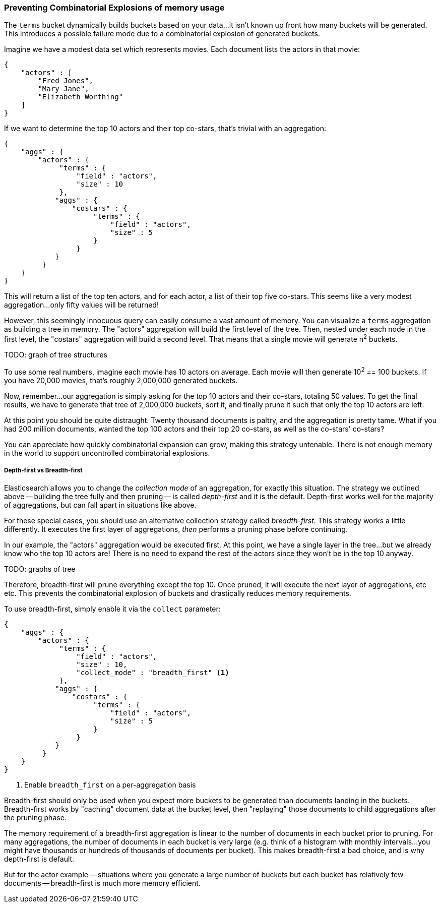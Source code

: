 
=== Preventing Combinatorial Explosions of memory usage

The `terms` bucket dynamically builds buckets based on your data...it isn't known
up front how many buckets will be generated.  This introduces a possible
failure mode due to a combinatorial explosion of generated buckets.

Imagine we have a modest data set which represents movies.  Each document lists
the actors in that movie:

[source,js]
----
{
    "actors" : [
        "Fred Jones",
        "Mary Jane",
        "Elizabeth Worthing"
    ]
} 
----

If we want to determine the top 10 actors and their top co-stars, that's trivial
with an aggregation:

[source,js]
----
{
    "aggs" : {
        "actors" : {
             "terms" : {
                 "field" : "actors",
                 "size" : 10
             },
            "aggs" : {
                "costars" : {
                     "terms" : {
                         "field" : "actors",
                         "size" : 5
                     }
                 }
            }
         }
    }
}
----

This will return a list of the top ten actors, and for each actor, a list of their
top five co-stars.  This seems like a very modest aggregation...only fifty
values will be returned!

However, this seemingly innocuous query can easily consume a vast amount of memory.
You can visualize a `terms` aggregation as building a tree in memory.  The "actors"
aggregation will build the first level of the tree.  Then, nested under each
node in the first level, the "costars" aggregation will build a second level.
That means that a single movie will generate n^2^ buckets.  

TODO: graph of tree structures

To use some real numbers, imagine each movie has 10 actors on average. Each movie
will then generate 10^2^ == 100 buckets.  If you have 20,000 movies, that's
roughly 2,000,000 generated buckets.

Now, remember...our aggregation is simply asking for the top 10 actors and their
co-stars, totaling 50 values.  To get the final results, we have to generate
that tree of 2,000,000 buckets, sort it, and finally prune it such that only the 
top 10 actors are left.

At this point you should be quite distraught.  Twenty thousand documents is paltry,
and the aggregation is pretty tame.  What if you had 200 million documents, wanted
the top 100 actors and their top 20 co-stars, as well as the co-stars' co-stars?

You can appreciate how quickly combinatorial expansion can grow, making this
strategy untenable.  There is not enough memory in the world to support uncontrolled
combinatorial explosions.

===== Depth-first vs Breadth-first
Elasticsearch allows you to change the _collection mode_ of an aggregation, for
exactly this situation.  The strategy we outlined above -- building the tree fully
and then pruning -- is called _depth-first_ and it is the default.  Depth-first
works well for the majority of aggregations, but can fall apart in situations
like above.

For these special cases, you should use an alternative collection strategy called
_breadth-first_.  This strategy works a little differently.  It executes the first
layer of aggregations, _then_ performs a pruning phase before continuing.

In our example, the "actors" aggregation would be executed first.  At this point, we
have a single layer in the tree...but we already know who the top 10 actors are!
There is no need to expand the rest of the actors since they won't be in the top
10 anyway.

TODO: graphs of tree

Therefore, breadth-first will prune everything except the top 10.  Once pruned,
it will execute the next layer of aggregations, etc etc.  This prevents the 
combinatorial explosion of buckets and drastically reduces memory requirements.

To use breadth-first, simply enable it via the `collect` parameter:

[source,js]
----
{
    "aggs" : {
        "actors" : {
             "terms" : {
                 "field" : "actors",
                 "size" : 10,
                 "collect_mode" : "breadth_first" <1>
             },
            "aggs" : {
                "costars" : {
                     "terms" : {
                         "field" : "actors",
                         "size" : 5
                     }
                 }
            }
         }
    }
}
----
<1> Enable `breadth_first` on a per-aggregation basis

Breadth-first should only be used when you expect more buckets to be generated
than documents landing in the buckets.  Breadth-first works by "caching"
document data at the bucket level, then "replaying" those documents to child
aggregations after the pruning phase.

The memory requirement of a breadth-first aggregation is linear
to the number of documents in each bucket prior to pruning.  For many aggregations,
the number of documents in each bucket is very large (e.g. think of a histogram
with monthly intervals...you might have thousands or hundreds of thousands
of documents per bucket).  This makes breadth-first a bad choice, and is why
depth-first is default.

But for the actor example -- situations where you generate a large number of buckets
but each bucket has relatively few documents -- breadth-first is much more
memory efficient.


